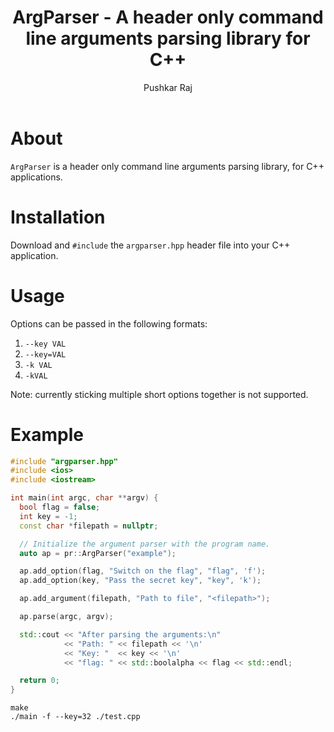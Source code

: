 #+TITLE: ArgParser - A header only command line arguments parsing library for C++
#+AUTHOR: Pushkar Raj

* About

=ArgParser= is a header only command line arguments parsing library, for C++ applications.

* Installation

Download and =#include= the =argparser.hpp= header file into your C++ application.

* Usage

Options can be passed in the following formats:

1. =--key VAL=
2. =--key=VAL=
3. =-k VAL=
4. =-kVAL=

Note: currently sticking multiple short options together is not supported.

* Example

#+begin_src cpp
  #include "argparser.hpp"
  #include <ios>
  #include <iostream>

  int main(int argc, char **argv) {
    bool flag = false;
    int key = -1;
    const char *filepath = nullptr;

    // Initialize the argument parser with the program name.
    auto ap = pr::ArgParser("example");

    ap.add_option(flag, "Switch on the flag", "flag", 'f');
    ap.add_option(key, "Pass the secret key", "key", 'k');

    ap.add_argument(filepath, "Path to file", "<filepath>");

    ap.parse(argc, argv);

    std::cout << "After parsing the arguments:\n"
              << "Path: " << filepath << '\n'
              << "Key: "  << key << '\n'
              << "flag: " << std::boolalpha << flag << std::endl;

    return 0;
  }
#+end_src


#+begin_src shell
  make
  ./main -f --key=32 ./test.cpp
#+end_src
